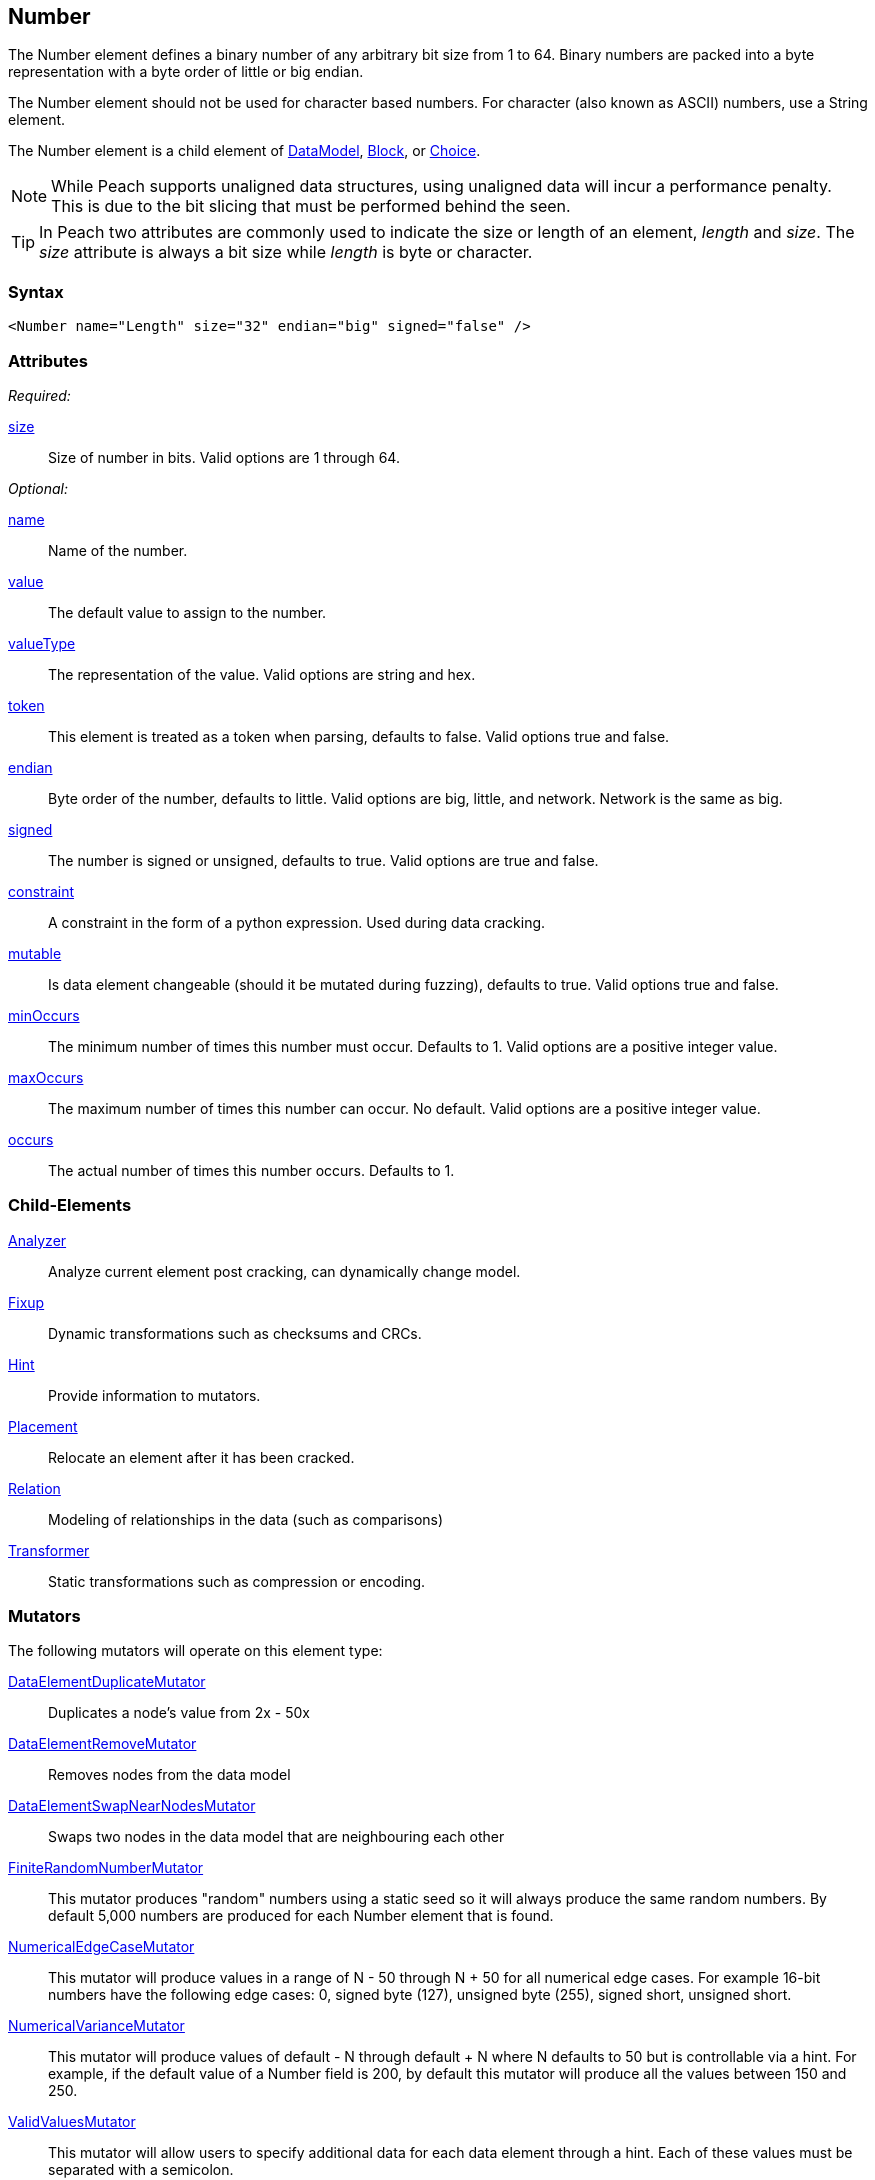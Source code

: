 <<<
[[Number]]
== Number

// 01/30/2014: Seth & Mike: Outlined
//  * bits
//  * unaligned (1, 3, 5)
//  * Speed of unaligned
//  * little vs. big endian
//  * valueType hex little vs. big
//  * valueType string you can say 0xXXXXX
//  * signed vs. unsigned
//  * mutators
//  * size not length
//  * no variable length encoding supported
//   * Implement yourself by making a custom data element that is a container with a number in it
//     * So mutations still work

// 03/06/2014: Josh: Updated
//  * bits <- taken care of by size
//  * unaligned (1, 3, 5) <- done
//  * Speed of unaligned <- unclear on what to do here
//  * little vs. big endian <- done
//  * valueType hex little vs. big <- done
//  * valueType string you can say 0xXXXXX <-done
//  * signed vs. unsigned <- done
//  * mutators  <- done
//  * size not length <- done
//  * no variable length encoding supported <- I don't know what any of this stuff is
//   * Implement yourself by making a custom data element that is a container with a number in it
//     * So mutations still work

//  03/06/2014: Lynn
//   * Added missing child elements, fixed child element formatting, and corrected spelling in comments

The Number element defines a binary number of any arbitrary bit size from 1 to 64. Binary numbers are packed into a byte representation with a byte order of little or big endian.

The Number element should not be used for character based numbers. For character (also known as ASCII) numbers, use a String element.

The Number element is a child element of xref:DataModel[DataModel], xref:Block[Block], or xref:Choice[Choice].

NOTE: While Peach supports unaligned data structures, using unaligned data will incur a performance penalty. This is due to the bit slicing that must be performed behind the seen.

TIP: In Peach two attributes are commonly used to indicate the size or length of an element, _length_ and _size_. The _size_ attribute is always a bit size while _length_ is byte or character.

=== Syntax

[source,xml]
----
<Number name="Length" size="32" endian="big" signed="false" />
----

=== Attributes

_Required:_

xref:size[size]::
	Size of number in bits.  Valid options are 1 through 64.

_Optional:_

xref:name[name]::
	Name of the number.
xref:value[value]::
	The default value to assign to the number.
xref:valueType[valueType]::
	The representation of the value.
	Valid options are string and hex.
xref:token[token]::
	This element is treated as a token when parsing, defaults to false. Valid options true and false.
xref:endian[endian]::
	Byte order of the number, defaults to little. Valid options are big, little, and network.
	Network is the same as big.
xref:signed[signed]::
	The number is signed or unsigned, defaults to true.
	Valid options are true and false.
xref:constraint[constraint]::
	A constraint in the form of a python expression.
	Used during data cracking.
xref:mutable[mutable]::
	Is data element changeable (should it be mutated during fuzzing), defaults to true.
	Valid options true and false.
xref:minOccurs[minOccurs]::
	The minimum number of times this number must occur.
	Defaults to 1.
	Valid options are a positive integer value.
xref:maxOccurs[maxOccurs]::
	The maximum number of times this number can occur.
	No default.
	Valid options are a positive integer value.
xref:occurs[occurs]::
	The actual number of times this number occurs.
	Defaults to 1.

=== Child-Elements

xref:Analyzers[Analyzer]:: Analyze current element post cracking, can dynamically change model.
xref:Fixup[Fixup]:: Dynamic transformations such as checksums and CRCs.
xref:Hint[Hint]:: Provide information to mutators.
xref:Placement[Placement]:: Relocate an element after it has been cracked.
xref:Relation[Relation]:: Modeling of relationships in the data (such as comparisons)
xref:Transformer[Transformer]:: Static transformations such as compression or encoding.

=== Mutators

The following mutators will operate on this element type:

xref:Mutators_DataElementDuplicateMutator[DataElementDuplicateMutator]:: Duplicates a node's value from 2x - 50x
xref:Mutators_DataElementRemoveMutator[DataElementRemoveMutator]:: Removes nodes from the data model
xref:Mutators_DataElementSwapNearNodesMutator[DataElementSwapNearNodesMutator]:: Swaps two nodes in the data model that are neighbouring each other

xref:Mutators_FiniteRandomNumbersMutator[FiniteRandomNumberMutator]::
	This mutator produces "random" numbers using a static seed so it will always produce the same random numbers.
	By default 5,000 numbers are produced for each Number element that is found.

xref:Mutators_NumericalEdgeCaseMutator[NumericalEdgeCaseMutator]::
	This mutator will produce values in a range of N - 50 through N + 50 for all numerical edge cases.
	For example 16-bit numbers have the following edge cases: 0, signed byte (127), unsigned byte (255), signed short, unsigned short.

xref:Mutators_NumericalVarianceMutator[NumericalVarianceMutator]::
	This mutator will produce values of default - N through default + N where N defaults to 50 but is controllable via a hint.
	For example, if the default value of a Number field is 200, by default this mutator will produce all the values between 150 and 250.

xref:Mutators_ValidValuesMutator[ValidValuesMutator]::
	This mutator will allow users to specify additional data for each data element through a hint.
	Each of these values must be separated with a semicolon.

xref:Mutators_WordListMutator[WordListMutator]::
	This mutator will allow users to specify additional data for each data element through a hint.
	Each of these values must be separated by a newline in a file.


=== Examples

.Size
==========================
Produce 32 bit (4 byte) number with a default value of 5:

[source,xml]
----
<?xml version="1.0" encoding="utf-8"?>
<Peach xmlns="http://peachfuzzer.com/2012/Peach" xmlns:xsi="http://www.w3.org/2001/XMLSchema-instance"
			 xsi:schemaLocation="http://peachfuzzer.com/2012/Peach /peach/peach.xsd">
	<DataModel name="NumberExample1">
		<Number name="Hi5" value="5" size="32"/>
	</DataModel>

	<StateModel name="TheState" initialState="Initial">
		<State name="Initial">
			<Action type="output">
				<DataModel ref="NumberExample1"/>
			</Action>
		</State>
	</StateModel>

	<Agent name="TheAgent" />

	<Test name="Default">
		<Agent ref="TheAgent"/>

		<StateModel ref="TheState"/>

		<Publisher class="ConsoleHex"/>

		<Logger class="File">
			<Param name="Path" value="logs"/>
		</Logger>
	</Test>
</Peach>
----

Output from this example.

----
>peach -1 --debug NumberExample1.xml

[[ Peach Pro v3.0.0
[[ Copyright (c) Deja vu Security

[*] Test 'Default' starting with random seed 6226.
Peach.Core.MutationStrategies.RandomStrategy Iteration: Switch iteration, setting controlIteration and controlRecordingIteration.

[R1,-,-] Performing iteration
Peach.Core.Engine runTest: Performing recording iteration.
Peach.Core.Dom.Action Updating action to original data model
Peach.Core.Dom.Action Run: Adding action to controlRecordingActionsExecuted
Peach.Core.Dom.Action ActionType.Output
Peach.Core.Publishers.ConsolePublisher start()
Peach.Core.Publishers.ConsolePublisher open()
Peach.Core.Publishers.ConsolePublisher output(4 bytes)
00000000   05 00 00 00                                        ????            <1>
Peach.Core.Publishers.ConsolePublisher close()
Peach.Core.Engine runTest: context.config.singleIteration == true
Peach.Core.Publishers.ConsolePublisher stop()

[*] Test 'Default' finished.
----
<1> The 32 bit little endian value 5

To only use 16 bits (two byte) change the size to 16.

[source,xml]
----
<?xml version="1.0" encoding="utf-8"?>
<Peach xmlns="http://peachfuzzer.com/2012/Peach" xmlns:xsi="http://www.w3.org/2001/XMLSchema-instance"
			 xsi:schemaLocation="http://peachfuzzer.com/2012/Peach /peach/peach.xsd">

	<DataModel name="NumberExample2">
		<Number name="Hi5" value="5" size="16"/>
	</DataModel>

	<StateModel name="TheState" initialState="Initial">
		<State name="Initial">
			<Action type="output">
				<DataModel ref="NumberExample2"/>
			</Action>
		</State>
	</StateModel>

	<Agent name="TheAgent" />

	<Test name="Default">
		<Agent ref="TheAgent"/>

		<StateModel ref="TheState"/>

		<Publisher class="ConsoleHex"/>

		<Logger class="File">
			<Param name="Path" value="logs"/>
		</Logger>
	</Test>
</Peach>
----

Output from this example.

----
>peach -1 --debug NumberExample2.xml

[[ Peach Pro v3.0.0
[[ Copyright (c) Deja vu Security

[*] Test 'Default' starting with random seed 51118.
Peach.Core.MutationStrategies.RandomStrategy Iteration: Switch iteration, setting controlIteration and controlRecordingIteration.

[R1,-,-] Performing iteration
Peach.Core.Engine runTest: Performing recording iteration.
Peach.Core.Dom.Action Updating action to original data model
Peach.Core.Dom.Action Run: Adding action to controlRecordingActionsExecuted
Peach.Core.Dom.Action ActionType.Output
Peach.Core.Publishers.ConsolePublisher start()
Peach.Core.Publishers.ConsolePublisher open()
Peach.Core.Publishers.ConsolePublisher output(2 bytes)
00000000   05 00                                              ??              <1>
Peach.Core.Publishers.ConsolePublisher close()
Peach.Core.Engine runTest: context.config.singleIteration == true
Peach.Core.Publishers.ConsolePublisher stop()

[*] Test 'Default' finished.
----
<1> The 16 bit little endian value 5

NOTE: Numbers use the `size` attribute which is, by default, the size in
*bytes*. `Number` elements do not accept `length` attribute used by other elements.
==========================

.Byte Alignment
==========================
While many data structures are byte aligned, many are not. It's
possible to arbitrarily define sizes that don't fall on byte
boundaries.

[source,xml]
----
<?xml version="1.0" encoding="utf-8"?>
<Peach xmlns="http://peachfuzzer.com/2012/Peach" xmlns:xsi="http://www.w3.org/2001/XMLSchema-instance"
			 xsi:schemaLocation="http://peachfuzzer.com/2012/Peach /peach/peach.xsd">

	<DataModel name="ByteAlignmentExample1">
		<Number value="2" size="3" />
		<Number value="12" size="5" />
	</DataModel>

	<StateModel name="TheState" initialState="Initial">
		<State name="Initial">
			<Action type="output">
				<DataModel ref="ByteAlignmentExample1"/>
			</Action>
		</State>
	</StateModel>

	<Agent name="TheAgent" />
	<Test name="Default">
		<Agent ref="TheAgent"/>

		<StateModel ref="TheState"/>

		<Publisher class="ConsoleHex"/>

		<Logger class="File">
			<Param name="Path" value="logs"/>
		</Logger>
	</Test>
</Peach>
----

Output from this example.

----
>peach -1 --debug ByteAlignExample.xml

[[ Peach Pro v3.0.0
[[ Copyright (c) Deja vu Security

[*] Test 'Default' starting with random seed 41464.
Peach.Core.MutationStrategies.RandomStrategy Iteration: Switch iteration, setting controlIteration and controlRecordingIteration.

[R1,-,-] Performing iteration
Peach.Core.Engine runTest: Performing recording iteration.
Peach.Core.Dom.Action Updating action to original data model
Peach.Core.Dom.Action Run: Adding action to controlRecordingActionsExecuted
Peach.Core.Dom.Action ActionType.Output
Peach.Core.Publishers.ConsolePublisher start()
Peach.Core.Publishers.ConsolePublisher open()
Peach.Core.Publishers.ConsolePublisher output(1 bytes)
00000000   4C                                                 L               <1>
Peach.Core.Publishers.ConsolePublisher close()
Peach.Core.Engine runTest: context.config.singleIteration == true
Peach.Core.Publishers.ConsolePublisher stop()
----
<1> Two numbers are compacted in to one byte

The first number is three bits with the value `"2"`. This number
becomes the first three bits of the byte. The remaining five bits are
appended to the left.

In Python this could be written as the following:

----
>>> hex((2 << 5) + 12)
'0x4c'
----

Input parsing is simply the inverse.

----
>>> input_byte = 0x4C
>>> offset = 5
>>> (input_byte >> offset)
2																				<1>
>>> input_byte & (-1 + (2**offset))
12																			<2>
----
<1> The first byte is bitshifted the size of the second.
<2> Masking off the first number we get the second.
==========================


.Endian
==========================

To change the endianness of the number set the endian attribute. Endianness defines in which order the bytes are the least or most significant.

[source,xml]
----
<?xml version="1.0" encoding="utf-8"?>
<Peach xmlns="http://peachfuzzer.com/2012/Peach" xmlns:xsi="http://www.w3.org/2001/XMLSchema-instance"
			 xsi:schemaLocation="http://peachfuzzer.com/2012/Peach /peach/peach.xsd">

	<DataModel name="NumberExample6">
		<Number name="abcd" value="52651" size="16" signed="false" endian="big" />
	</DataModel>

	<DataModel name="NumberExample7">
		<Number name="abcd" value="52651" size="16" signed="false" endian="little" />
	</DataModel>

	<StateModel name="TheState" initialState="Initial">
		<State name="Initial">
			<Action type="output">
				<DataModel ref="NumberExample6"/>
			</Action>
			<Action type="output">
				<DataModel ref="NumberExample7"/>
			</Action>
		</State>
	</StateModel>

	<Agent name="TheAgent" />

	<Test name="Default">
		<Agent ref="TheAgent"/>

		<StateModel ref="TheState"/>

		<Publisher class="ConsoleHex"/>

		<Logger class="File">
			<Param name="Path" value="logs"/>
		</Logger>
	</Test>
</Peach>
----

Output from this example.

----
>peach -1 --debug NumberEndianExample.xml

[[ Peach Pro v3.0.0
[[ Copyright (c) Deja vu Security

[*] Test 'Default' starting with random seed 16220.
Peach.Core.MutationStrategies.RandomStrategy Iteration: Switch iteration, setting controlIteration and controlRecordingIteration.

[R1,-,-] Performing iteration
Peach.Core.Engine runTest: Performing recording iteration.
Peach.Core.Dom.Action Updating action to original data model
Peach.Core.Dom.Action Updating action to original data model
Peach.Core.Dom.Action Run: Adding action to controlRecordingActionsExecuted
Peach.Core.Dom.Action ActionType.Output
Peach.Core.Publishers.ConsolePublisher start()
Peach.Core.Publishers.ConsolePublisher open()
Peach.Core.Publishers.ConsolePublisher output(2 bytes)
00000000   CD AB                                              ??              <1>
Peach.Core.Dom.Action Run: Adding action to controlRecordingActionsExecuted
Peach.Core.Dom.Action ActionType.Output
Peach.Core.Publishers.ConsolePublisher output(2 bytes)
00000000   AB CD                                              ??              <2>
Peach.Core.Publishers.ConsolePublisher close()
Peach.Core.Engine runTest: context.config.singleIteration == true
Peach.Core.Publishers.ConsolePublisher stop()

[*] Test 'Default' finished.
----
<1> Little endian outputs the bytes in the order  CD AB
<2> Big endian outputs the bytes in the order  AB CD

Note, however, that endianness doesn't have any impact on output if the `valuType`
is `"hex"`:

[source,xml]
----
<?xml version="1.0" encoding="utf-8"?>
<Peach xmlns="http://peachfuzzer.com/2012/Peach" xmlns:xsi="http://www.w3.org/2001/XMLSchema-instance"
			 xsi:schemaLocation="http://peachfuzzer.com/2012/Peach /peach/peach.xsd">

	<DataModel name="NumberExample6">
		<Number name="abcd" valueType="hex" value="ABCD" size="16" signed="false" endian="little" />
	</DataModel>

	<DataModel name="NumberExample7">
		<Number name="abcd" valueType="hex" value="ABCD" size="16" signed="false" endian="big" />
	</DataModel>

	<StateModel name="TheState" initialState="Initial">
		<State name="Initial">
			<Action type="output">
				<DataModel ref="NumberExample6"/>
			</Action>
			<Action type="output">
				<DataModel ref="NumberExample7"/>
			</Action>
		</State>
	</StateModel>

	<Agent name="TheAgent" />

	<Test name="Default">
		<Agent ref="TheAgent"/>

		<StateModel ref="TheState"/>

		<Publisher class="ConsoleHex"/>

		<Logger class="File">
			<Param name="Path" value="logs"/>
		</Logger>
	</Test>
</Peach>
----

Output from this example.

----
>peach -1 --debug NumberEndianExample.xml

[[ Peach Pro v3.0.0
[[ Copyright (c) Deja vu Security

[*] Test 'Default' starting with random seed 37516.
Peach.Core.MutationStrategies.RandomStrategy Iteration: Switch iteration, setting controlIteration and controlRecordingIteration.

[R1,-,-] Performing iteration
Peach.Core.Engine runTest: Performing recording iteration.
Peach.Core.Dom.Action Updating action to original data model
Peach.Core.Dom.Action Updating action to original data model
Peach.Core.Dom.Action Run: Adding action to controlRecordingActionsExecuted
Peach.Core.Dom.Action ActionType.Output
Peach.Core.Publishers.ConsolePublisher start()
Peach.Core.Publishers.ConsolePublisher open()
Peach.Core.Publishers.ConsolePublisher output(2 bytes)
00000000   AB CD                                              ??              <1>
Peach.Core.Dom.Action Run: Adding action to controlRecordingActionsExecuted
Peach.Core.Dom.Action ActionType.Output
Peach.Core.Publishers.ConsolePublisher output(2 bytes)
00000000   AB CD                                              ??							<2>
Peach.Core.Publishers.ConsolePublisher close()
Peach.Core.Engine runTest: context.config.singleIteration == true
Peach.Core.Publishers.ConsolePublisher stop()

[*] Test 'Default' finished.
----
<1> For little we see the expected output
<2> For big endian, nothing changes

When the attribute `valueType` is set to `"hex"` this indicates that
the ordering is exactly as specified. The `endian` attribute still
impacts mutation and input parsing.
==========================


.Signed and Unsigned
==========================

To indicate value is signed, set the `signed` attribute equal to `"true"`. The default is false.

[source,xml]
----
<?xml version="1.0" encoding="utf-8"?>
<Peach xmlns="http://peachfuzzer.com/2012/Peach" xmlns:xsi="http://www.w3.org/2001/XMLSchema-instance"
			 xsi:schemaLocation="http://peachfuzzer.com/2012/Peach /peach/peach.xsd">

	<DataModel name="UnsignedExample">
		<Number name="UnsignedInt" value="4294967295" size="32"/>
	</DataModel>

	<DataModel name="SignedExample">
		<Number name="SignedInt" value="-2147483648" size="32" signed="true"/>
	</DataModel>

	<StateModel name="TheState" initialState="Initial">
		<State name="Initial">
			<Action type="output">
				<DataModel ref="UnsignedExample"/>
			</Action>
			<Action type="output">
				<DataModel ref="SignedExample"/>
			</Action>
		</State>
	</StateModel>

	<Agent name="TheAgent" />

	<Test name="Default">
		<Agent ref="TheAgent"/>

		<StateModel ref="TheState"/>

		<Publisher class="ConsoleHex"/>

		<Logger class="File">
			<Param name="Path" value="logs"/>
		</Logger>
	</Test>
</Peach>
----

Output from this example.

----
>peach -1 --debug NumberExample3.xml

[[ Peach Pro v3.0.0
[[ Copyright (c) Deja vu Security

[*] Test 'Default' starting with random seed 64304.
Peach.Core.MutationStrategies.RandomStrategy Iteration: Switch iteration, setting controlIteration and controlRecordingIteration.

[R1,-,-] Performing iteration
Peach.Core.Engine runTest: Performing recording iteration.
Peach.Core.Dom.Action Updating action to original data model
Peach.Core.Dom.Action Updating action to original data model
Peach.Core.Dom.Action Run: Adding action to controlRecordingActionsExecuted
Peach.Core.Dom.Action ActionType.Output
Peach.Core.Publishers.ConsolePublisher start()
Peach.Core.Publishers.ConsolePublisher open()
Peach.Core.Publishers.ConsolePublisher output(4 bytes)
00000000   FF FF FF FF                                        ????            <1>
Peach.Core.Dom.Action Run: Adding action to controlRecordingActionsExecuted
Peach.Core.Dom.Action ActionType.Output
Peach.Core.Publishers.ConsolePublisher output(4 bytes)
00000000   FF FF FF FF                                        ????            <2>
Peach.Core.Publishers.ConsolePublisher close()
Peach.Core.Engine runTest: context.config.singleIteration == true
Peach.Core.Publishers.ConsolePublisher stop()

[*] Test 'Default' finished.
----
<1> Output of unsigned 4294967295
<2> Output of signed -1
==========================

.Value Type
==========================
The valueType defines how to interpret the value attribute. Valid options are string and hex. The default is string.

To assign a value of 1000 to MyValue we can explicitly use the default
`valueType` of `"string"`. Using the `"string"` type we can assign
both decimal and hexadecimal values.

[source,xml]
----
<?xml version="1.0" encoding="utf-8"?>
<Peach xmlns="http://peachfuzzer.com/2012/Peach" xmlns:xsi="http://www.w3.org/2001/XMLSchema-instance"
			 xsi:schemaLocation="http://peachfuzzer.com/2012/Peach /peach/peach.xsd">

	<DataModel name="NumberTypeExample1">
		<Number name="MyValue" value="1000" valueType="string" size="16" signed="false" />
	</DataModel>

	<DataModel name="NumberTypeExample2">
		<Number name="MyValue" value="0x03e8" valueType="string" size="16" signed="false" />
	</DataModel>

	<StateModel name="TheState" initialState="Initial">
		<State name="Initial">
			<Action type="output">
				<DataModel ref="NumberTypeExample1"/>
			</Action>
			<Action type="output">
				<DataModel ref="NumberTypeExample2"/>
			</Action>
		</State>
	</StateModel>

	<Agent name="TheAgent" />

	<Test name="Default">
		<Agent ref="TheAgent"/>

		<StateModel ref="TheState"/>

		<Publisher class="ConsoleHex"/>

		<Logger class="File">
			<Param name="Path" value="logs"/>
		</Logger>
	</Test>
</Peach>
----

Output from this example.

----
>peach -1 --debug NumberExample4.xml

[[ Peach Pro v3.0.0
[[ Copyright (c) Deja vu Security

[*] Test 'Default' starting with random seed 61690.
Peach.Core.MutationStrategies.RandomStrategy Iteration: Switch iteration, setting controlIteration and controlRecordingIteration.

[R1,-,-] Performing iteration
Peach.Core.Engine runTest: Performing recording iteration.
Peach.Core.Dom.Action Updating action to original data model
Peach.Core.Dom.Action Updating action to original data model
Peach.Core.Dom.Action Run: Adding action to controlRecordingActionsExecuted
Peach.Core.Dom.Action ActionType.Output
Peach.Core.Publishers.ConsolePublisher start()
Peach.Core.Publishers.ConsolePublisher open()
Peach.Core.Publishers.ConsolePublisher output(2 bytes)
00000000   E8 03                                              ??              <1>
Peach.Core.Dom.Action Run: Adding action to controlRecordingActionsExecuted
Peach.Core.Dom.Action ActionType.Output
Peach.Core.Publishers.ConsolePublisher output(2 bytes)
00000000   E8 03                                              ??              <2>
Peach.Core.Publishers.ConsolePublisher close()
Peach.Core.Engine runTest: context.config.singleIteration == true
Peach.Core.Publishers.ConsolePublisher stop()

[*] Test 'Default' finished.
----
<1> The value 1000
<2> The value 1000, having been defined in hex as 0x03e8

Notice that the `valuteType` of `"string"` represents a number. This
number may be changed by endianness. Observe that the numeric value
was entered as 0x03e8, but Peach output the bytes 0xE8 and 0x03. The
value was converted to little endian before being output.

To assign a value as if copied directly from a hex editor we can use
the `"hex"` `valueType`. Values entered in `"hex"` will be output
exactly as input regardless of endianness as exampled in the section
on the `endian` attribute above.

[source,xml]
----
<?xml version="1.0" encoding="utf-8"?>
<Peach xmlns="http://peachfuzzer.com/2012/Peach" xmlns:xsi="http://www.w3.org/2001/XMLSchema-instance"
			 xsi:schemaLocation="http://peachfuzzer.com/2012/Peach /peach/peach.xsd">

	<DataModel name="NumberExample5">
		<Number name="MyValue" value="AB CD" valueType="hex" size="16" signed="false" />
	</DataModel>

	<StateModel name="TheState" initialState="Initial">
		<State name="Initial">
			<Action type="output">
				<DataModel ref="NumberExample5"/>
			</Action>
		</State>
	</StateModel>

	<Agent name="TheAgent" />

	<Test name="Default">
		<Agent ref="TheAgent"/>

		<StateModel ref="TheState"/>

		<Publisher class="ConsoleHex"/>

		<Logger class="File">
			<Param name="Path" value="logs"/>
		</Logger>
	</Test>
</Peach>
----

Output from this example.

----
>peach -1 --debug NumberExample5.xml

[[ Peach Pro v3.0.0
[[ Copyright (c) Deja vu Security

[*] Test 'Default' starting with random seed 55408.
Peach.Core.MutationStrategies.RandomStrategy Iteration: Switch iteration, setting controlIteration and controlRecordingIteration.

[R1,-,-] Performing iteration
Peach.Core.Engine runTest: Performing recording iteration.
Peach.Core.Dom.Action Updating action to original data model
Peach.Core.Dom.Action Run: Adding action to controlRecordingActionsExecuted
Peach.Core.Dom.Action ActionType.Output
Peach.Core.Publishers.ConsolePublisher start()
Peach.Core.Publishers.ConsolePublisher open()
Peach.Core.Publishers.ConsolePublisher output(2 bytes)
00000000   AB CD                                              ??              <1>
Peach.Core.Publishers.ConsolePublisher close()
Peach.Core.Engine runTest: context.config.singleIteration == true
Peach.Core.Publishers.ConsolePublisher stop()

[*] Test 'Default' finished.
----
<1> The value 43981
==========================
